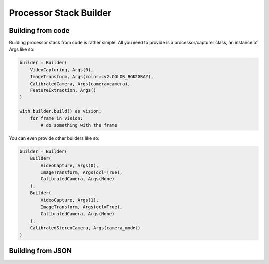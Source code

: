 Processor Stack Builder
***********************

Building from code
==================

Building processor stack from code is rather simple. All you need to provide is a processor/capturer class, an instance of Args like so:

.. code-block:: python

    builder = Builder(
        VideoCapturing, Args(0),
        ImageTransform, Args(color=cv2.COLOR_BGR2GRAY),
        CalibratedCamera, Args(camera=camera),
        FeatureExtraction, Args()
    )

    with builder.build() as vision:
        for frame in vision:
            # do something with the frame

You can even provide other builders like so:

.. code-block:: python

    builder = Builder(
        Builder(
            VideoCapture, Args(0),
            ImageTransform, Args(ocl=True),
            CalibratedCamera, Args(None)
        ),
        Builder(
            VideoCapture, Args(1),
            ImageTransform, Args(ocl=True),
            CalibratedCamera, Args(None)
        ),
        CalibratedStereoCamera, Args(camera_model)
    )

Building from JSON
==================

